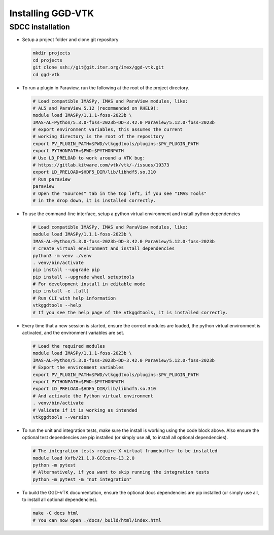 .. _`installing`:

Installing GGD-VTK
==================

SDCC installation
-----------------

* Setup a project folder and clone git repository

  .. code-block:: bash

    mkdir projects
    cd projects
    git clone ssh://git@git.iter.org/imex/ggd-vtk.git
    cd ggd-vtk


* To run a plugin in Paraview, run the following at the root of the project directory.

  .. code-block:: bash

    # Load compatible IMASPy, IMAS and ParaView modules, like:
    # AL5 and ParaView 5.12 (recommended on RHEL9):
    module load IMASPy/1.1.1-foss-2023b \
    IMAS-AL-Python/5.3.0-foss-2023b-DD-3.42.0 ParaView/5.12.0-foss-2023b
    # export environment variables, this assumes the current
    # working directory is the root of the repository
    export PV_PLUGIN_PATH=$PWD/vtkggdtools/plugins:$PV_PLUGIN_PATH
    export PYTHONPATH=$PWD:$PYTHONPATH
    # Use LD_PRELOAD to work around a VTK bug:
    # https://gitlab.kitware.com/vtk/vtk/-/issues/19373
    export LD_PRELOAD=$HDF5_DIR/lib/libhdf5.so.310
    # Run paraview
    paraview
    # Open the "Sources" tab in the top left, if you see "IMAS Tools" 
    # in the drop down, it is installed correctly.

* To use the command-line interface, setup a python virtual environment and install python dependencies

  .. code-block:: bash

    # Load compatible IMASPy, IMAS and ParaView modules, like:
    module load IMASPy/1.1.1-foss-2023b \
    IMAS-AL-Python/5.3.0-foss-2023b-DD-3.42.0 ParaView/5.12.0-foss-2023b
    # create virtual environment and install dependencies
    python3 -m venv ./venv
    . venv/bin/activate
    pip install --upgrade pip
    pip install --upgrade wheel setuptools
    # For development install in editable mode
    pip install -e .[all]
    # Run CLI with help information
    vtkggdtools --help
    # If you see the help page of the vtkggdtools, it is installed correctly.

* Every time that a new session is started, ensure the correct modules are loaded, 
  the python virtual environment is activated, and the environment variables are set.

  .. code-block:: bash

    # Load the required modules
    module load IMASPy/1.1.1-foss-2023b \
    IMAS-AL-Python/5.3.0-foss-2023b-DD-3.42.0 ParaView/5.12.0-foss-2023b
    # Export the environment variables
    export PV_PLUGIN_PATH=$PWD/vtkggdtools/plugins:$PV_PLUGIN_PATH
    export PYTHONPATH=$PWD:$PYTHONPATH
    export LD_PRELOAD=$HDF5_DIR/lib/libhdf5.so.310
    # And activate the Python virtual environment
    . venv/bin/activate
    # Validate if it is working as intended
    vtkggdtools --version

* To run the unit and integration tests, make sure the install is working using the 
  code block above. Also ensure the optional test dependencies are pip installed (or 
  simply use all, to install all optional dependencies).

  .. code-block:: bash

    # The integration tests require X virtual framebuffer to be installed
    module load Xvfb/21.1.9-GCCcore-13.2.0
    python -m pytest
    # Alternatively, if you want to skip running the integration tests
    python -m pytest -m "not integration"

* To build the GGD-VTK documentation, ensure the optional docs dependencies are pip 
  installed (or simply use all, to install all optional dependencies).

  .. code-block:: bash

    make -C docs html
    # You can now open ./docs/_build/html/index.html

..
  TODO: add local installing documentation, maybe wait until ggd-vtk goes open source?
  As it needs to be installed with IMASPy.
